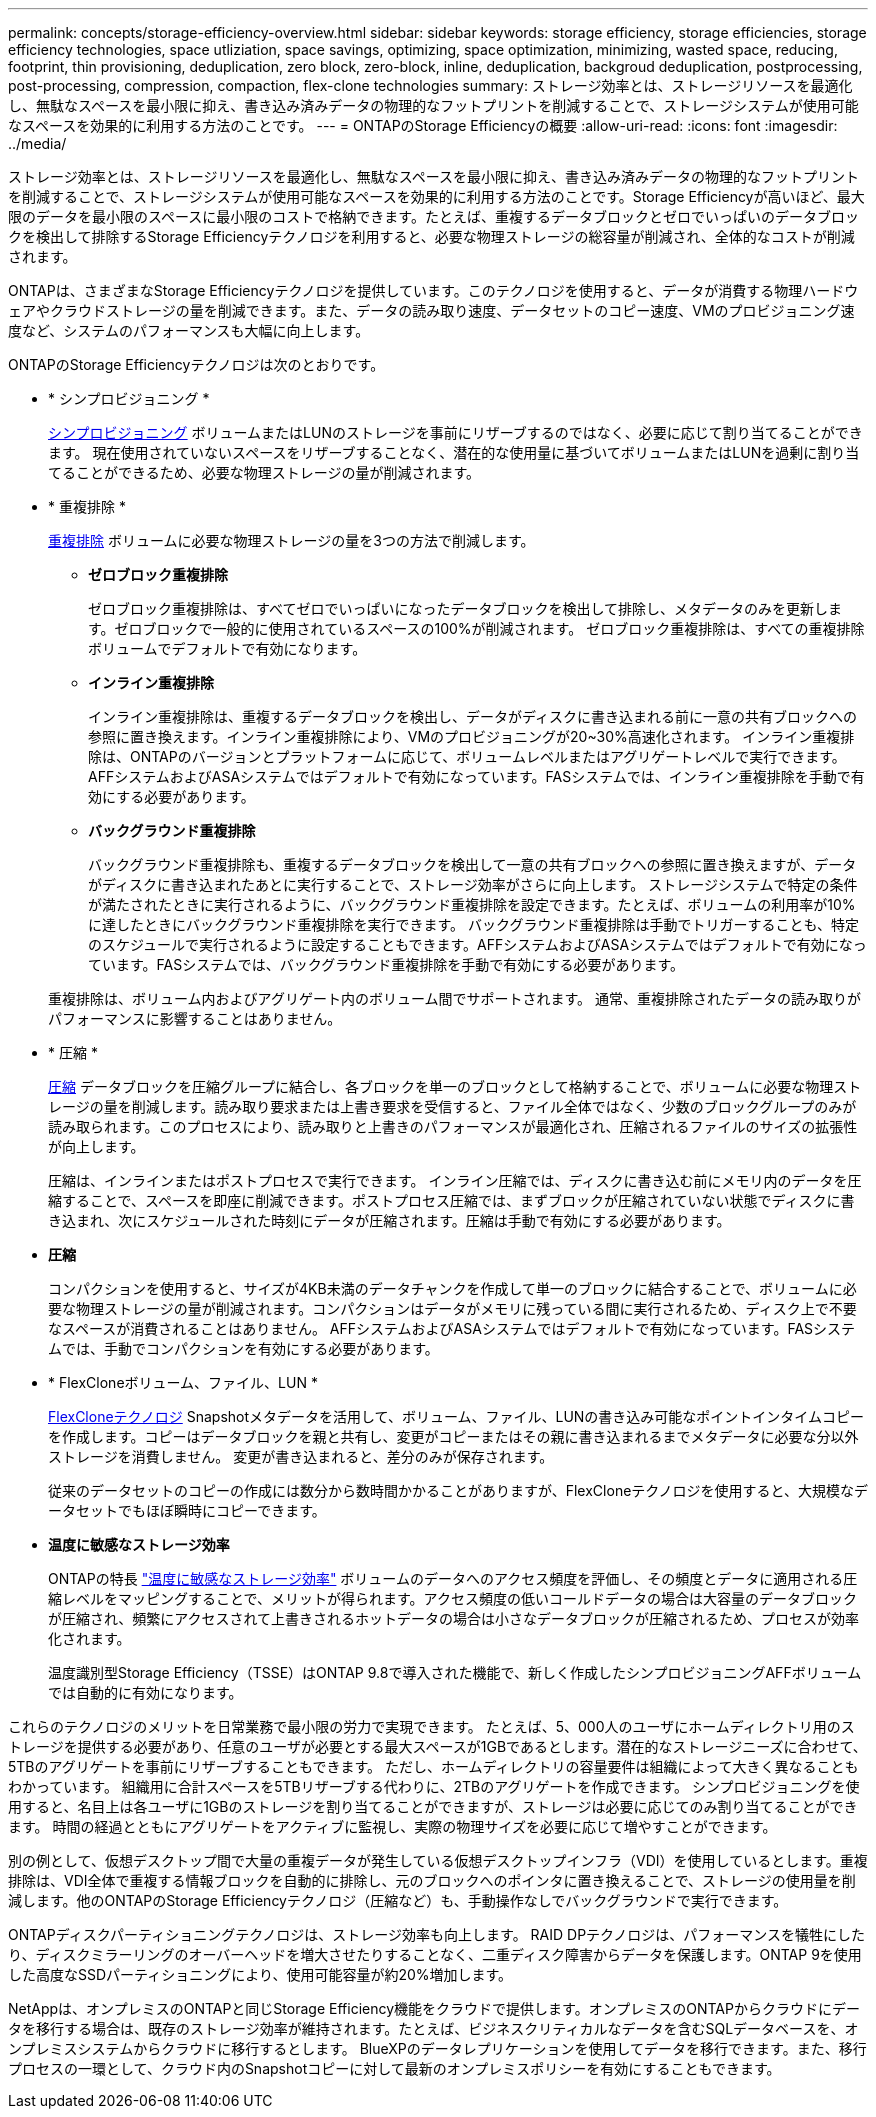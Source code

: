 ---
permalink: concepts/storage-efficiency-overview.html 
sidebar: sidebar 
keywords: storage efficiency, storage efficiencies, storage efficiency technologies, space utliziation, space savings, optimizing, space optimization, minimizing, wasted space, reducing, footprint, thin provisioning, deduplication, zero block, zero-block, inline, deduplication, backgroud deduplication, postprocessing, post-processing, compression, compaction, flex-clone technologies 
summary: ストレージ効率とは、ストレージリソースを最適化し、無駄なスペースを最小限に抑え、書き込み済みデータの物理的なフットプリントを削減することで、ストレージシステムが使用可能なスペースを効果的に利用する方法のことです。 
---
= ONTAPのStorage Efficiencyの概要
:allow-uri-read: 
:icons: font
:imagesdir: ../media/


[role="lead"]
ストレージ効率とは、ストレージリソースを最適化し、無駄なスペースを最小限に抑え、書き込み済みデータの物理的なフットプリントを削減することで、ストレージシステムが使用可能なスペースを効果的に利用する方法のことです。Storage Efficiencyが高いほど、最大限のデータを最小限のスペースに最小限のコストで格納できます。たとえば、重複するデータブロックとゼロでいっぱいのデータブロックを検出して排除するStorage Efficiencyテクノロジを利用すると、必要な物理ストレージの総容量が削減され、全体的なコストが削減されます。

ONTAPは、さまざまなStorage Efficiencyテクノロジを提供しています。このテクノロジを使用すると、データが消費する物理ハードウェアやクラウドストレージの量を削減できます。また、データの読み取り速度、データセットのコピー速度、VMのプロビジョニング速度など、システムのパフォーマンスも大幅に向上します。

.ONTAPのStorage Efficiencyテクノロジは次のとおりです。
* * シンプロビジョニング *
+
xref:thin-provisioning-concept.html[シンプロビジョニング] ボリュームまたはLUNのストレージを事前にリザーブするのではなく、必要に応じて割り当てることができます。  現在使用されていないスペースをリザーブすることなく、潜在的な使用量に基づいてボリュームまたはLUNを過剰に割り当てることができるため、必要な物理ストレージの量が削減されます。

* * 重複排除 *
+
xref:deduplication-concept.html[重複排除] ボリュームに必要な物理ストレージの量を3つの方法で削減します。

+
** *ゼロブロック重複排除*
+
ゼロブロック重複排除は、すべてゼロでいっぱいになったデータブロックを検出して排除し、メタデータのみを更新します。ゼロブロックで一般的に使用されているスペースの100%が削減されます。  ゼロブロック重複排除は、すべての重複排除ボリュームでデフォルトで有効になります。

** *インライン重複排除*
+
インライン重複排除は、重複するデータブロックを検出し、データがディスクに書き込まれる前に一意の共有ブロックへの参照に置き換えます。インライン重複排除により、VMのプロビジョニングが20~30%高速化されます。  インライン重複排除は、ONTAPのバージョンとプラットフォームに応じて、ボリュームレベルまたはアグリゲートレベルで実行できます。  AFFシステムおよびASAシステムではデフォルトで有効になっています。FASシステムでは、インライン重複排除を手動で有効にする必要があります。

** *バックグラウンド重複排除*
+
バックグラウンド重複排除も、重複するデータブロックを検出して一意の共有ブロックへの参照に置き換えますが、データがディスクに書き込まれたあとに実行することで、ストレージ効率がさらに向上します。  ストレージシステムで特定の条件が満たされたときに実行されるように、バックグラウンド重複排除を設定できます。たとえば、ボリュームの利用率が10%に達したときにバックグラウンド重複排除を実行できます。  バックグラウンド重複排除は手動でトリガーすることも、特定のスケジュールで実行されるように設定することもできます。AFFシステムおよびASAシステムではデフォルトで有効になっています。FASシステムでは、バックグラウンド重複排除を手動で有効にする必要があります。



+
重複排除は、ボリューム内およびアグリゲート内のボリューム間でサポートされます。  通常、重複排除されたデータの読み取りがパフォーマンスに影響することはありません。

* * 圧縮 *
+
xref:compression-concept.html[圧縮] データブロックを圧縮グループに結合し、各ブロックを単一のブロックとして格納することで、ボリュームに必要な物理ストレージの量を削減します。読み取り要求または上書き要求を受信すると、ファイル全体ではなく、少数のブロックグループのみが読み取られます。このプロセスにより、読み取りと上書きのパフォーマンスが最適化され、圧縮されるファイルのサイズの拡張性が向上します。

+
圧縮は、インラインまたはポストプロセスで実行できます。  インライン圧縮では、ディスクに書き込む前にメモリ内のデータを圧縮することで、スペースを即座に削減できます。ポストプロセス圧縮では、まずブロックが圧縮されていない状態でディスクに書き込まれ、次にスケジュールされた時刻にデータが圧縮されます。圧縮は手動で有効にする必要があります。

* *圧縮*
+
コンパクションを使用すると、サイズが4KB未満のデータチャンクを作成して単一のブロックに結合することで、ボリュームに必要な物理ストレージの量が削減されます。コンパクションはデータがメモリに残っている間に実行されるため、ディスク上で不要なスペースが消費されることはありません。  AFFシステムおよびASAシステムではデフォルトで有効になっています。FASシステムでは、手動でコンパクションを有効にする必要があります。

* * FlexCloneボリューム、ファイル、LUN *
+
xref:flexclone-volumes-files-luns-concept.html[FlexCloneテクノロジ] Snapshotメタデータを活用して、ボリューム、ファイル、LUNの書き込み可能なポイントインタイムコピーを作成します。コピーはデータブロックを親と共有し、変更がコピーまたはその親に書き込まれるまでメタデータに必要な分以外ストレージを消費しません。  変更が書き込まれると、差分のみが保存されます。

+
従来のデータセットのコピーの作成には数分から数時間かかることがありますが、FlexCloneテクノロジを使用すると、大規模なデータセットでもほぼ瞬時にコピーできます。

* *温度に敏感なストレージ効率*
+
ONTAPの特長 link:../volumes/enable-temperature-sensitive-efficiency-concept.html["温度に敏感なストレージ効率"] ボリュームのデータへのアクセス頻度を評価し、その頻度とデータに適用される圧縮レベルをマッピングすることで、メリットが得られます。アクセス頻度の低いコールドデータの場合は大容量のデータブロックが圧縮され、頻繁にアクセスされて上書きされるホットデータの場合は小さなデータブロックが圧縮されるため、プロセスが効率化されます。

+
温度識別型Storage Efficiency（TSSE）はONTAP 9.8で導入された機能で、新しく作成したシンプロビジョニングAFFボリュームでは自動的に有効になります。



これらのテクノロジのメリットを日常業務で最小限の労力で実現できます。  たとえば、5、000人のユーザにホームディレクトリ用のストレージを提供する必要があり、任意のユーザが必要とする最大スペースが1GBであるとします。潜在的なストレージニーズに合わせて、5TBのアグリゲートを事前にリザーブすることもできます。  ただし、ホームディレクトリの容量要件は組織によって大きく異なることもわかっています。  組織用に合計スペースを5TBリザーブする代わりに、2TBのアグリゲートを作成できます。  シンプロビジョニングを使用すると、名目上は各ユーザに1GBのストレージを割り当てることができますが、ストレージは必要に応じてのみ割り当てることができます。  時間の経過とともにアグリゲートをアクティブに監視し、実際の物理サイズを必要に応じて増やすことができます。

別の例として、仮想デスクトップ間で大量の重複データが発生している仮想デスクトップインフラ（VDI）を使用しているとします。重複排除は、VDI全体で重複する情報ブロックを自動的に排除し、元のブロックへのポインタに置き換えることで、ストレージの使用量を削減します。他のONTAPのStorage Efficiencyテクノロジ（圧縮など）も、手動操作なしでバックグラウンドで実行できます。

ONTAPディスクパーティショニングテクノロジは、ストレージ効率も向上します。  RAID DPテクノロジは、パフォーマンスを犠牲にしたり、ディスクミラーリングのオーバーヘッドを増大させたりすることなく、二重ディスク障害からデータを保護します。ONTAP 9を使用した高度なSSDパーティショニングにより、使用可能容量が約20%増加します。

NetAppは、オンプレミスのONTAPと同じStorage Efficiency機能をクラウドで提供します。オンプレミスのONTAPからクラウドにデータを移行する場合は、既存のストレージ効率が維持されます。たとえば、ビジネスクリティカルなデータを含むSQLデータベースを、オンプレミスシステムからクラウドに移行するとします。  BlueXPのデータレプリケーションを使用してデータを移行できます。また、移行プロセスの一環として、クラウド内のSnapshotコピーに対して最新のオンプレミスポリシーを有効にすることもできます。
